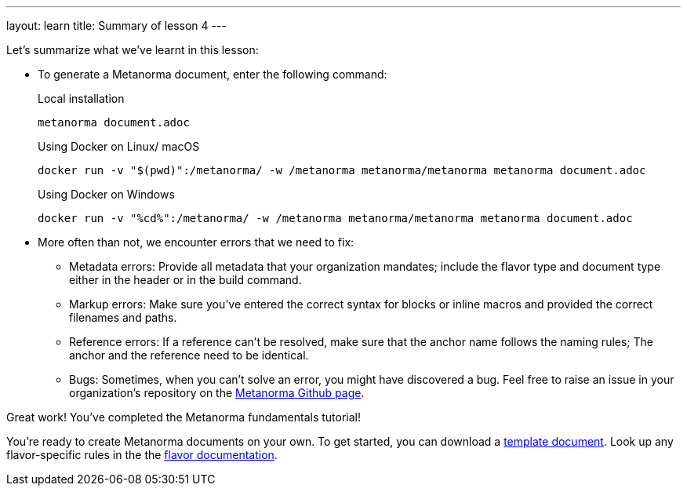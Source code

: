 ---
layout: learn
title: Summary of lesson 4
---

Let's summarize what we've learnt in this lesson:

* To generate a Metanorma document, enter the following command:
+
.Local installation
[source, shell]
----
metanorma document.adoc
----
+
.Using Docker on Linux/ macOS
[source, shell]
----
docker run -v "$(pwd)":/metanorma/ -w /metanorma metanorma/metanorma metanorma document.adoc
----
+
.Using Docker on Windows
[source, shell]
----
docker run -v "%cd%":/metanorma/ -w /metanorma metanorma/metanorma metanorma document.adoc
----


* More often than not, we encounter errors that we need to fix:

** Metadata errors: Provide all metadata that your organization mandates; include the flavor type and document type either in the header or in the build command.
** Markup errors: Make sure you've entered the correct syntax for blocks or inline macros and provided the correct filenames and paths.
** Reference errors: If a reference can't be resolved, make sure that the anchor name follows the naming rules; The anchor and the reference need to be identical.
** Bugs: Sometimes, when you can't solve an error, you might have discovered a bug. Feel free to raise an issue in your organization's repository on the https://github.com/metanorma[Metanorma Github page].


Great work! You've completed the Metanorma fundamentals tutorial!

You're ready to create Metanorma documents on your own.
To get started, you can download a https://github.com/orgs/metanorma/repositories?q=mn-templates[template document].
Look up any flavor-specific rules in the the link:/flavors[flavor documentation].

//////

Maybe include a page after the tutorial where a user can type in their name and a certificate (PDF) will be generated + downloaded? :)
+++
<div class="cta tutorial"><a class="button" href="/">Finish»</a></div>
+++

//////
